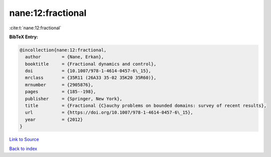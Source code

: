 nane:12:fractional
==================

:cite:t:`nane:12:fractional`

**BibTeX Entry:**

.. code-block:: bibtex

   @incollection{nane:12:fractional,
     author        = {Nane, Erkan},
     booktitle     = {Fractional dynamics and control},
     doi           = {10.1007/978-1-4614-0457-6\_15},
     mrclass       = {35R11 (26A33 35-02 35K20 35R60)},
     mrnumber      = {2905876},
     pages         = {185--198},
     publisher     = {Springer, New York},
     title         = {Fractional {C}auchy problems on bounded domains: survey of recent results},
     url           = {https://doi.org/10.1007/978-1-4614-0457-6\_15},
     year          = {2012}
   }

`Link to Source <https://doi.org/10.1007/978-1-4614-0457-6\_15},>`_


`Back to index <../By-Cite-Keys.html>`_
